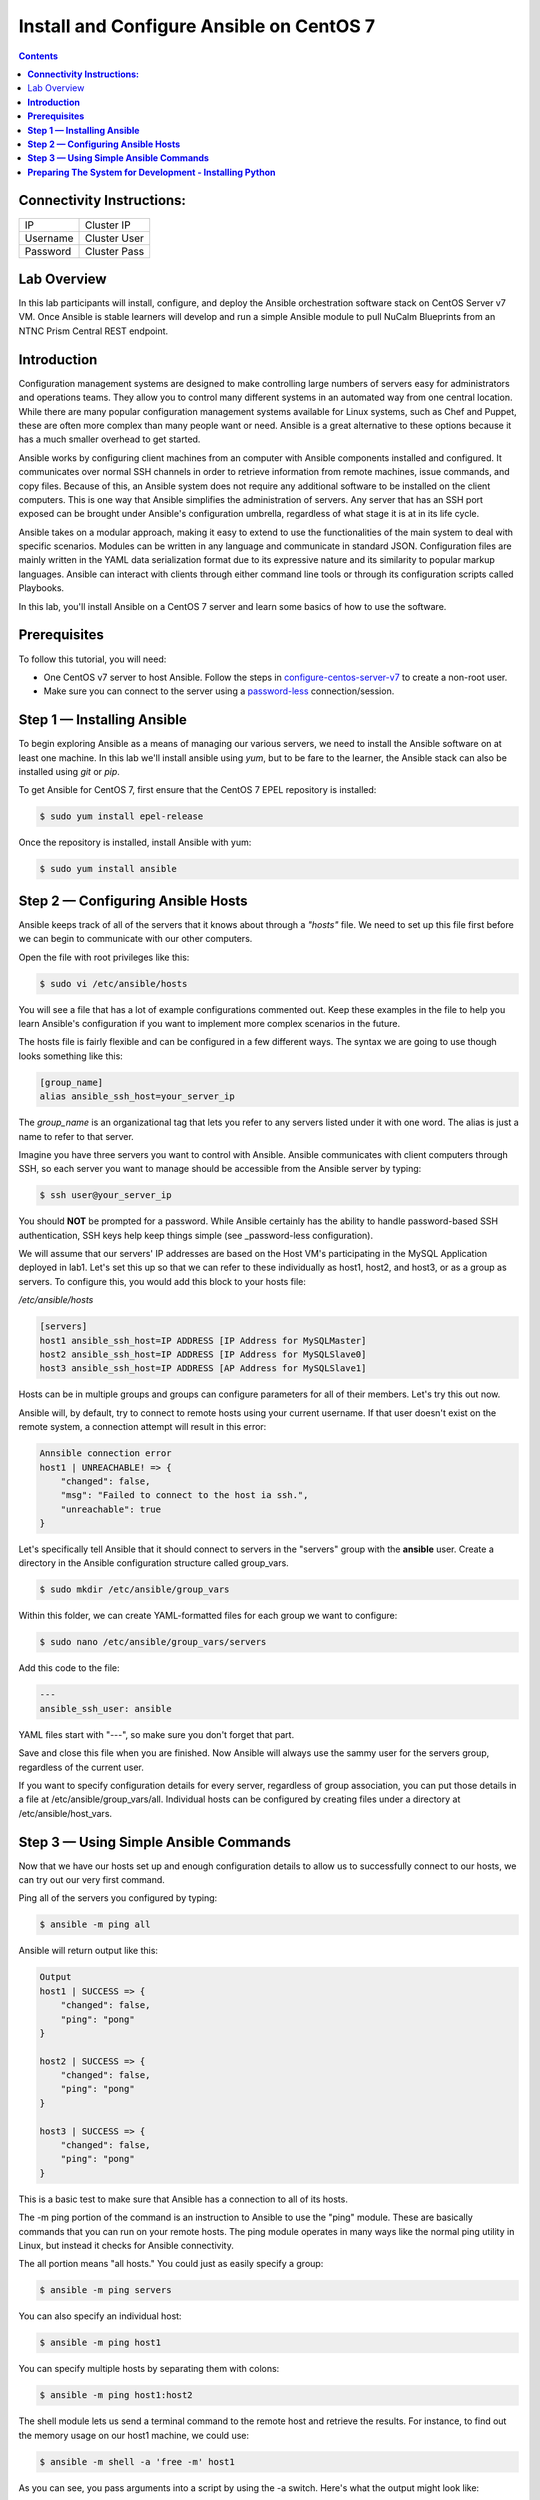 *********************************************
**Install and Configure Ansible on CentOS 7**
*********************************************

.. contents::


**Connectivity Instructions:**
******************************

+------------+--------------------------------------------------------+
| IP         |                                           Cluster IP   |
+------------+--------------------------------------------------------+
| Username   |                                           Cluster User |
+------------+--------------------------------------------------------+
| Password   |                                           Cluster Pass | 
+------------+--------------------------------------------------------+

Lab Overview
************

In this lab participants will install, configure, and deploy the Ansible orchestration software stack on CentOS Server v7 VM.  Once Ansible is stable learners will develop and run a simple Ansible module to pull NuCalm Blueprints from an NTNC Prism Central REST endpoint.

**Introduction**
****************

Configuration management systems are designed to make controlling large numbers of servers easy for administrators and operations teams. They allow you to control many different systems in an automated way from one central location. While there are many popular configuration management systems available for Linux systems, such as Chef and Puppet, these are often more complex than many people want or need. Ansible is a great alternative to these options because it has a much smaller overhead to get started.

Ansible works by configuring client machines from an computer with Ansible components installed and configured. It communicates over normal SSH channels in order to retrieve information from remote machines, issue commands, and copy files. Because of this, an Ansible system does not require any additional software to be installed on the client computers. This is one way that Ansible simplifies the administration of servers. Any server that has an SSH port exposed can be brought under Ansible's configuration umbrella, regardless of what stage it is at in its life cycle.

Ansible takes on a modular approach, making it easy to extend to use the functionalities of the main system to deal with specific scenarios. Modules can be written in any language and communicate in standard JSON. Configuration files are mainly written in the YAML data serialization format due to its expressive nature and its similarity to popular markup languages. Ansible can interact with clients through either command line tools or through its configuration scripts called Playbooks.

In this lab, you'll install Ansible on a CentOS 7 server and learn some basics of how to use the software.

**Prerequisites**
*****************

To follow this tutorial, you will need:

- One CentOS v7 server to host Ansible. Follow the steps in configure-centos-server-v7_ to create a non-root user.
- Make sure you can connect to the server using a password-less_ connection/session.

**Step 1 — Installing Ansible**
*******************************

To begin exploring Ansible as a means of managing our various servers, we need to install the Ansible software on at least one machine.  In this lab we'll install ansible using *yum*, but to be fare to the learner, the Ansible stack can also be installed using *git* or *pip*.

To get Ansible for CentOS 7, first ensure that the CentOS 7 EPEL repository is installed:

.. code-block:: bash

  $ sudo yum install epel-release
  
Once the repository is installed, install Ansible with yum:
 
.. code-block:: bash

  $ sudo yum install ansible
  

**Step 2 — Configuring Ansible Hosts**
**************************************

Ansible keeps track of all of the servers that it knows about through a *"hosts"* file. We need to set up this file first before we can begin to communicate with our other computers.

Open the file with root privileges like this:

.. code-block:: bash

  $ sudo vi /etc/ansible/hosts
  
You will see a file that has a lot of example configurations commented out. Keep these examples in the file to help you learn Ansible's configuration if you want to implement more complex scenarios in the future.

The hosts file is fairly flexible and can be configured in a few different ways. The syntax we are going to use though looks something like this:

.. code-block:: bash

  [group_name]
  alias ansible_ssh_host=your_server_ip
  

The *group_name* is an organizational tag that lets you refer to any servers listed under it with one word. The alias is just a name to refer to that server.

Imagine you have three servers you want to control with Ansible. Ansible communicates with client computers through SSH, so each server you want to manage should be accessible from the Ansible server by typing:

.. code-block:: bash

  $ ssh user@your_server_ip

You should **NOT** be prompted for a password. While Ansible certainly has the ability to handle password-based SSH authentication, SSH keys help keep things simple (see _password-less configuration).

We will assume that our servers' IP addresses are based on the Host VM's participating in the MySQL Application deployed in lab1. Let's set this up so that we can refer to these individually as host1, host2, and host3, or as a group as servers. To configure this, you would add this block to your hosts file:

*/etc/ansible/hosts*

.. code-block:: bash

  [servers]
  host1 ansible_ssh_host=IP ADDRESS [IP Address for MySQLMaster]
  host2 ansible_ssh_host=IP ADDRESS [IP Address for MySQLSlave0]
  host3 ansible_ssh_host=IP ADDRESS [AP Address for MySQLSlave1]

Hosts can be in multiple groups and groups can configure parameters for all of their members. Let's try this out now.

Ansible will, by default, try to connect to remote hosts using your current username. If that user doesn't exist on the remote system, a connection attempt will result in this error:

.. code-block:: bash

  Annsible connection error
  host1 | UNREACHABLE! => {
      "changed": false,
      "msg": "Failed to connect to the host ia ssh.",
      "unreachable": true
  }
  
Let's specifically tell Ansible that it should connect to servers in the "servers" group with the **ansible** user. Create a directory in the Ansible configuration structure called group_vars.

.. code-block:: bash

  $ sudo mkdir /etc/ansible/group_vars

Within this folder, we can create YAML-formatted files for each group we want to configure:

.. code-block:: bash

  $ sudo nano /etc/ansible/group_vars/servers

Add this code to the file:

.. code-block:: bash

  ---
  ansible_ssh_user: ansible

YAML files start with "---", so make sure you don't forget that part.

Save and close this file when you are finished. Now Ansible will always use the sammy user for the servers group, regardless of the current user.

If you want to specify configuration details for every server, regardless of group association, you can put those details in a file at /etc/ansible/group_vars/all. Individual hosts can be configured by creating files under a directory at /etc/ansible/host_vars.

**Step 3 — Using Simple Ansible Commands**
******************************************

Now that we have our hosts set up and enough configuration details to allow us to successfully connect to our hosts, we can try out our very first command.

Ping all of the servers you configured by typing:

.. code-block:: bash

  $ ansible -m ping all

Ansible will return output like this:

.. code-block:: bash

  Output
  host1 | SUCCESS => {
      "changed": false,
      "ping": "pong"
  }
  
  host2 | SUCCESS => {
      "changed": false,
      "ping": "pong"
  }
  
  host3 | SUCCESS => {
      "changed": false,
      "ping": "pong"
  }

This is a basic test to make sure that Ansible has a connection to all of its hosts.

The -m ping portion of the command is an instruction to Ansible to use the "ping" module. These are basically commands that you can run on your remote hosts. The ping module operates in many ways like the normal ping utility in Linux, but instead it checks for Ansible connectivity.

The all portion means "all hosts." You could just as easily specify a group:

.. code-block:: bash

  $ ansible -m ping servers
  
You can also specify an individual host:

.. code-block:: bash

  $ ansible -m ping host1

You can specify multiple hosts by separating them with colons:

.. code-block:: bash

  $ ansible -m ping host1:host2
  
The shell module lets us send a terminal command to the remote host and retrieve the results. For instance, to find out the memory usage on our host1 machine, we could use:

.. code-block:: bash

  $ ansible -m shell -a 'free -m' host1

As you can see, you pass arguments into a script by using the -a switch. Here's what the output might look like:

.. code-block:: bash

  Output
  host1 | SUCCESS | rc=0 >>
              total        used        free      shared  buff/cache   available
  Mem:         3765         295        1712          16        1757        3181
  Swap:        1023           0        1023



By now, you should have your Ansible server configured to communicate with the servers that you would like to control. You can verify that Ansible can communicate with each host you know how to use the ansible command to execute simple tasks remotely.

Although this is useful, we have not covered the most powerful feature of Ansible in this lab: **Playbooks.** You have configured a great foundation for working with your servers through Ansible, so your next step is to learn how to use Playbooks to do the heavy lifting for you. 

**Preparing The System for Development - Installing Python**
************************************************************

Like many other applications you will encounter, installation of Python on CentOS consists of a few (simple) stages, starting with updating the system and followed by actually getting Python for any desired version and proceeding with the set up process.

Remember: You can see all available releases of Python by checking out the Releases page. Using the instructions here, you should be able to install any or all of them.

**Note:** This guide should be valid for CentOS version 7 as well as 6.x and 5.x.

**Updating The Default CentOS Applications**

Before we begin with the installation, let's make sure to update the default system applications to have the latest versions available.

Run the following command to update the system applications:

.. code-block:: bash

  $ yum -y update

**Preparing The System for Development Installations**

CentOS distributions are lean - perhaps, a little too lean - meaning they do not come with many of the popular applications and tools that you are likely to need.

This is an intentional design choice. For our installations, however, we are going to need some libraries and tools (i.e. development [related] tools) not shipped by default. Therefore, we need to get them downloaded and installed before we continue.

There are two ways of getting the development tools on your system using the package manager yum:

Option #1 (not recommended) consists of downloading these tools (e.g. make, gcc etc.) one-by-one. It is followed by trying to develop something and highly-likely running into errors midway through - because you will have forgotten another package so you will switch back to downloading.

The recommended and sane way of doing this is following Option #2: simply downloading a bunch of tools by a single command with yum software groups.

YUM Software Groups

YUM Software Groups consist of bunch of commonly used tools (applications) bundled together, ready for download all at the same time via execution of a single command and stating a group name. Using YUM, you can even download multiple groups together.

The group in question for us is the Development Tools.

**How to Install Development Tools using YUM on CentOS**

In order to get the necessary development tools, run the following:

.. code-block::

  $ yum groupinstall -y development

or;

.. code-block::

  $ yum groupinstall -y 'development tools'

**Note:** The former (shorter) version might not work on older distributions of CentOS.

To download some additional packages which are handy:

.. code-block::

  $ yum install -y zlib-dev openssl-devel sqlite-devel bzip2-devel

Remember: Albeit optional, these "handy" tools are very much required for most of the tasks that you will come across in future. Unless they are installed in advance, Python, during compilation, will not be able to link to them.


.. _configure-centos-server-v7: calm_workshop_lab6_config_centos.rst
.. _password-less: calm_workshop_lab6_nopass.rst

  







